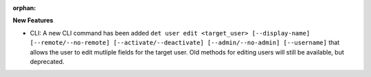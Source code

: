 :orphan:

**New Features**

-  CLI: A new CLI command has been added ``det user edit <target_user> [--display-name]
   [--remote/--no-remote] [--activate/--deactivate] [--admin/--no-admin] [--username]`` that allows
   the user to edit mutliple fields for the target user. Old methods for editing users will still be
   available, but deprecated.

